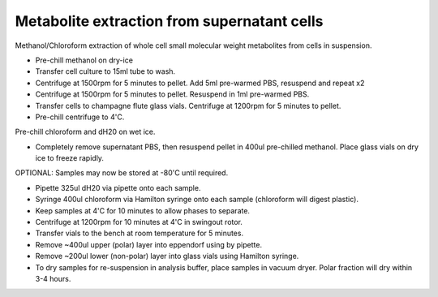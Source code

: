 Metabolite extraction from supernatant cells
========================================================================================================

.. sectionauthor:: Martin Fitzpatrick <martin.fitzpatrick@gmail.com>
.. tags:: cell,metabolite,rna,molecular-biology

Methanol/Chloroform extraction of whole cell small molecular weight metabolites from cells in suspension.








- Pre-chill methanol on dry-ice

- Transfer cell culture to 15ml tube to wash.  

- Centrifuge at 1500rpm for 5 minutes to pellet. Add 5ml pre-warmed PBS, resuspend and repeat x2

- Centrifuge at 1500rpm for 5 minutes to pellet. Resuspend in 1ml pre-warmed PBS.

- Transfer cells to champagne flute glass vials. Centrifuge at 1200rpm for 5 minutes to pellet.

- Pre-chill centrifuge to 4'C.
Pre-chill chloroform and dH20 on wet ice.

- Completely remove supernatant PBS, then resuspend pellet in 400ul pre-chilled methanol. Place glass vials on dry ice to freeze rapidly. 

OPTIONAL: Samples may now be stored at -80'C until required.

- Pipette 325ul dH20 via pipette onto each sample.

- Syringe 400ul chloroform  via Hamilton syringe onto each sample (chloroform will digest plastic).

- Keep samples at 4'C for 10 minutes to allow phases to separate.

- Centrifuge at 1200rpm for 10 minutes at 4'C in swingout rotor.

- Transfer vials to the bench at room temperature for 5 minutes.

- Remove ~400ul upper (polar) layer into eppendorf using by pipette.

- Remove ~200ul lower (non-polar) layer into glass vials using Hamilton syringe.

- To dry samples for re-suspension in analysis buffer, place samples in vacuum dryer. Polar fraction will dry within 3-4 hours.






